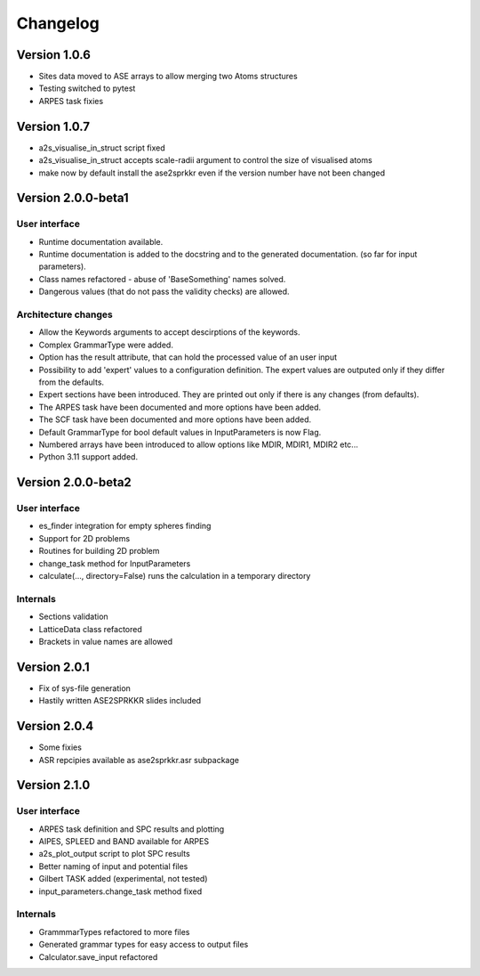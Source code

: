 Changelog
=========

Version 1.0.6
-------------

* Sites data moved to ASE arrays to allow merging two Atoms structures
* Testing switched to pytest
* ARPES task fixies

Version 1.0.7
-------------
* a2s_visualise_in_struct script fixed
* a2s_visualise_in_struct accepts scale-radii argument to control the size of visualised atoms
* make now by default install the ase2sprkkr even if the version number have not been changed

Version 2.0.0-beta1
-------------------

User interface
~~~~~~~~~~~~~~
* Runtime documentation available.
* Runtime documentation is added to the docstring and to the generated documentation.
  (so far for input parameters).
* Class names refactored - abuse of 'BaseSomething' names solved.
* Dangerous values (that do not pass the validity checks) are allowed.

Architecture changes
~~~~~~~~~~~~~~~~~~~~
* Allow the Keywords arguments to accept descirptions of the keywords.
* Complex GrammarType were added.
* Option has the result attribute, that can hold the processed value of an user input
* Possibility to add 'expert' values to a configuration definition. The expert
  values are outputed only if they differ from the defaults.
* Expert sections have been introduced. They are printed out only if there is any changes (from defaults).
* The ARPES task have been documented and more options have been added.
* The SCF task have been documented and more options have been added.
* Default GrammarType for bool default values in InputParameters is now Flag.
* Numbered arrays have been introduced to allow options like MDIR, MDIR1, MDIR2 etc...
* Python 3.11 support added.


Version 2.0.0-beta2
-------------------

User interface
~~~~~~~~~~~~~~
* es_finder integration for empty spheres finding
* Support for 2D problems
* Routines for building 2D problem
* change_task method for InputParameters
* calculate(..., directory=False) runs the calculation in a temporary directory

Internals
~~~~~~~~~
* Sections validation
* LatticeData class refactored
* Brackets in value names are allowed

Version 2.0.1
-------------
* Fix of sys-file generation
* Hastily written ASE2SPRKKR slides included

Version 2.0.4
-------------
* Some fixies
* ASR repcipies available as ase2sprkkr.asr subpackage

Version 2.1.0
-------------

User interface
~~~~~~~~~~~~~~
* ARPES task definition and SPC results and plotting
* AIPES, SPLEED and BAND available for ARPES
* a2s_plot_output script to plot SPC results
* Better naming of input and potential files
* Gilbert TASK added (experimental, not tested)
* input_parameters.change_task method fixed

Internals
~~~~~~~~~
* GrammmarTypes refactored to more files
* Generated grammar types for easy access to output files
* Calculator.save_input refactored
